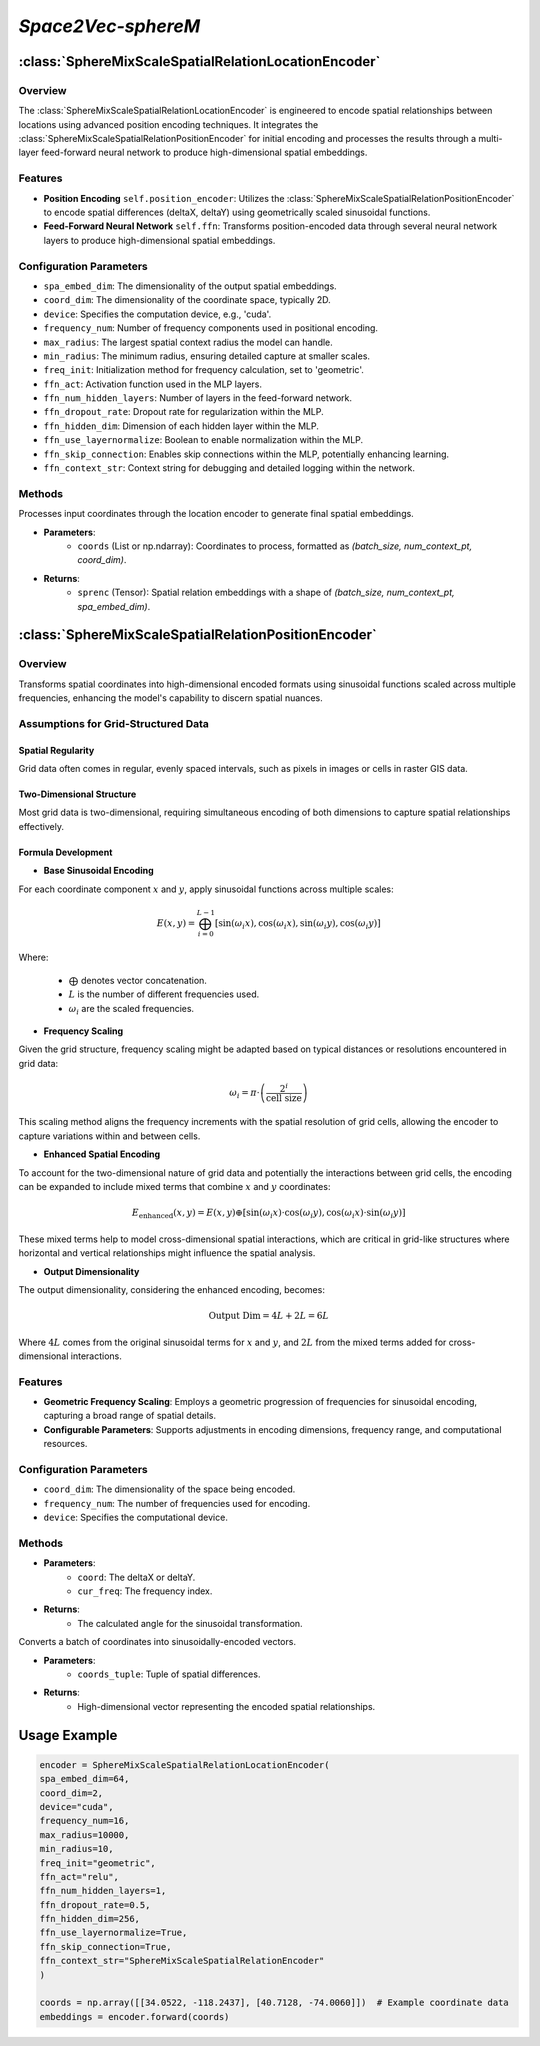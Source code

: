 *Space2Vec-sphereM*
++++++++++++++++++++++++++++++++++++++

:class:`SphereMixScaleSpatialRelationLocationEncoder`
=====================================================

Overview
--------

The :class:`SphereMixScaleSpatialRelationLocationEncoder` is engineered to encode spatial relationships between locations using advanced position encoding techniques. It integrates the :class:`SphereMixScaleSpatialRelationPositionEncoder` for initial encoding and processes the results through a multi-layer feed-forward neural network to produce high-dimensional spatial embeddings.

Features
--------

- **Position Encoding** ``self.position_encoder``: Utilizes the :class:`SphereMixScaleSpatialRelationPositionEncoder` to encode spatial differences (deltaX, deltaY) using geometrically scaled sinusoidal functions.
- **Feed-Forward Neural Network** ``self.ffn``: Transforms position-encoded data through several neural network layers to produce high-dimensional spatial embeddings.

Configuration Parameters
------------------------

- ``spa_embed_dim``: The dimensionality of the output spatial embeddings.
- ``coord_dim``: The dimensionality of the coordinate space, typically 2D.
- ``device``: Specifies the computation device, e.g., 'cuda'.
- ``frequency_num``: Number of frequency components used in positional encoding.
- ``max_radius``: The largest spatial context radius the model can handle.
- ``min_radius``: The minimum radius, ensuring detailed capture at smaller scales.
- ``freq_init``: Initialization method for frequency calculation, set to 'geometric'.
- ``ffn_act``: Activation function used in the MLP layers.
- ``ffn_num_hidden_layers``: Number of layers in the feed-forward network.
- ``ffn_dropout_rate``: Dropout rate for regularization within the MLP.
- ``ffn_hidden_dim``: Dimension of each hidden layer within the MLP.
- ``ffn_use_layernormalize``: Boolean to enable normalization within the MLP.
- ``ffn_skip_connection``: Enables skip connections within the MLP, potentially enhancing learning.
- ``ffn_context_str``: Context string for debugging and detailed logging within the network.

Methods
--------

.. method:: forward(coords)
    :no-index:

Processes input coordinates through the location encoder to generate final spatial embeddings.

- **Parameters**:
    - ``coords`` (List or np.ndarray): Coordinates to process, formatted as `(batch_size, num_context_pt, coord_dim)`.

- **Returns**:
    - ``sprenc`` (Tensor): Spatial relation embeddings with a shape of `(batch_size, num_context_pt, spa_embed_dim)`.

:class:`SphereMixScaleSpatialRelationPositionEncoder`
=====================================================

Overview
--------

Transforms spatial coordinates into high-dimensional encoded formats using sinusoidal functions scaled across multiple frequencies, enhancing the model's capability to discern spatial nuances.

Assumptions for Grid-Structured Data
-------------------------------------

Spatial Regularity
~~~~~~~~~~~~~~~~~~

Grid data often comes in regular, evenly spaced intervals, such as pixels in images or cells in raster GIS data.

Two-Dimensional Structure
~~~~~~~~~~~~~~~~~~~~~~~~~

Most grid data is two-dimensional, requiring simultaneous encoding of both dimensions to capture spatial relationships effectively.

Formula Development
~~~~~~~~~~~~~~~~~~~

- **Base Sinusoidal Encoding**

For each coordinate component :math:`x` and :math:`y`, apply sinusoidal functions across multiple scales:

.. math::

   E(x, y) = \bigoplus_{i=0}^{L-1} \left[ \sin(\omega_i x), \cos(\omega_i x), \sin(\omega_i y), \cos(\omega_i y) \right]


Where:

    - :math:`\bigoplus` denotes vector concatenation.
    - :math:`L` is the number of different frequencies used.
    - :math:`\omega_i` are the scaled frequencies.

- **Frequency Scaling**

Given the grid structure, frequency scaling might be adapted based on typical distances or resolutions encountered in grid data:

.. math::

    \omega_i = \pi \cdot \left(\frac{2^i}{\text{cell size}}\right)

This scaling method aligns the frequency increments with the spatial resolution of grid cells, allowing the encoder to capture variations within and between cells.

- **Enhanced Spatial Encoding**

To account for the two-dimensional nature of grid data and potentially the interactions between grid cells, the encoding can be expanded to include mixed terms that combine :math:`x` and :math:`y` coordinates:

.. math::

   E_{\text{enhanced}}(x, y) = E(x, y) \oplus \left[ \sin(\omega_i x) \cdot \cos(\omega_i y), \cos(\omega_i x) \cdot \sin(\omega_i y) \right]

These mixed terms help to model cross-dimensional spatial interactions, which are critical in grid-like structures where horizontal and vertical relationships might influence the spatial analysis.

- **Output Dimensionality**

The output dimensionality, considering the enhanced encoding, becomes:

.. math:: 
    \text{Output Dim} = 4L + 2L = 6L

Where :math:`4L` comes from the original sinusoidal terms for :math:`x` and :math:`y`, and :math:`2L` from the mixed terms added for cross-dimensional interactions.

Features
--------

- **Geometric Frequency Scaling**: Employs a geometric progression of frequencies for sinusoidal encoding, capturing a broad range of spatial details.
- **Configurable Parameters**: Supports adjustments in encoding dimensions, frequency range, and computational resources.

Configuration Parameters
------------------------

- ``coord_dim``: The dimensionality of the space being encoded.
- ``frequency_num``: The number of frequencies used for encoding.
- ``device``: Specifies the computational device.

Methods
-------

.. method:: cal_elementwise_angle(coord, cur_freq)
    :no-index:

- **Parameters**:
    - ``coord``: The deltaX or deltaY.
    - ``cur_freq``: The frequency index.
- **Returns**:
    - The calculated angle for the sinusoidal transformation.

.. method:: cal_coord_embed(coords_tuple)
    :no-index:

Converts a batch of coordinates into sinusoidally-encoded vectors.

- **Parameters**:
    - ``coords_tuple``: Tuple of spatial differences.
- **Returns**:
    - High-dimensional vector representing the encoded spatial relationships.

Usage Example
=============

.. code-block:: python

    encoder = SphereMixScaleSpatialRelationLocationEncoder(
    spa_embed_dim=64,
    coord_dim=2,
    device="cuda",
    frequency_num=16,
    max_radius=10000,
    min_radius=10,
    freq_init="geometric",
    ffn_act="relu",
    ffn_num_hidden_layers=1,
    ffn_dropout_rate=0.5,
    ffn_hidden_dim=256,
    ffn_use_layernormalize=True,
    ffn_skip_connection=True,
    ffn_context_str="SphereMixScaleSpatialRelationEncoder"
    )

    coords = np.array([[34.0522, -118.2437], [40.7128, -74.0060]])  # Example coordinate data
    embeddings = encoder.forward(coords)